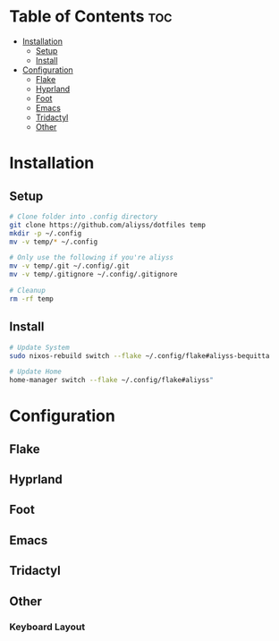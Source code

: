 * Table of Contents                                                     :toc:
- [[#installation][Installation]]
  - [[#setup][Setup]]
  - [[#install][Install]]
- [[#configuration][Configuration]]
  - [[#flake][Flake]]
  - [[#hyprland][Hyprland]]
  - [[#foot][Foot]]
  - [[#emacs][Emacs]]
  - [[#tridactyl][Tridactyl]]
  - [[#other][Other]]

* Installation

** Setup

#+begin_src bash
  # Clone folder into .config directory
  git clone https://github.com/aliyss/dotfiles temp
  mkdir -p ~/.config
  mv -v temp/* ~/.config

  # Only use the following if you're aliyss
  mv -v temp/.git ~/.config/.git
  mv -v temp/.gitignore ~/.config/.gitignore

  # Cleanup
  rm -rf temp
#+end_src

** Install

#+begin_src bash
  # Update System
  sudo nixos-rebuild switch --flake ~/.config/flake#aliyss-bequitta

  # Update Home
  home-manager switch --flake ~/.config/flake#aliyss"
#+end_src

* Configuration

** Flake

** Hyprland

** Foot

** Emacs

** Tridactyl

** Other

*** Keyboard Layout
